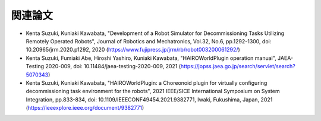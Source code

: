 
関連論文
========

* Kenta Suzuki, Kuniaki Kawabata, "Development of a Robot Simulator for Decommissioning Tasks Utilizing Remotely Operated Robots", Journal of Robotics and Mechatronics, Vol.32, No.6, pp.1292-1300, doi: 10.20965/jrm.2020.p1292, 2020 (https://www.fujipress.jp/jrm/rb/robot003200061292/)
* Kenta Suzuki, Fumiaki Abe, Hiroshi Yashiro, Kuniaki Kawabata, "HAIROWorldPlugin operation manual", JAEA-Testing 2020-009, doi: 10.11484/jaea-testing-2020-009, 2021 (https://jopss.jaea.go.jp/search/servlet/search?5070343)
* Kenta Suzuki, Kuniaki Kawabata, "HAIROWorldPlugin: a Choreonoid plugin for virtually configuring decommissioning task environment for the robots", 2021 IEEE/SICE International Symposium on System Integration, pp.833-834, doi: 10.1109/IEEECONF49454.2021.9382771, Iwaki, Fukushima, Japan, 2021 (https://ieeexplore.ieee.org/document/9382771)
